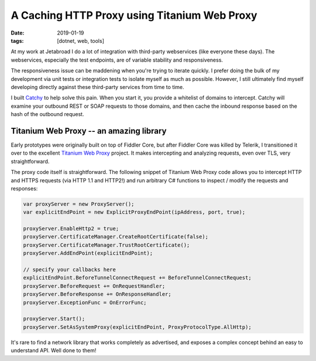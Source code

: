 A Caching HTTP Proxy using Titanium Web Proxy
#############################################

:date: 2019-01-19
:tags: [dotnet, web, tools]

At my work at Jetabroad I do a lot of integration with third-party webservices (like everyone these days).
The webservices, especially the test endpoints, are of variable stability and responsiveness.

The responsiveness issue can be maddening when you're trying to iterate quickly. I prefer doing
the bulk of my development via unit tests or integration tests to isolate myself as much as possible.
However, I still ultimately find myself developing directly against these third-party services from
time to time.

I built `Catchy`_ to help solve this pain. When you start it, you provide a whitelist of domains to
intercept. Catchy will examine your outbound REST or SOAP requests to those domains, and then
cache the inbound response based on the hash of the outbound request.

.. image:: https://raw.githubusercontent.com/waf/catchy/master/demo.gif
   :width: 80%
   :align: center

Titanium Web Proxy -- an amazing library
----------------------------------------

Early prototypes were originally built on top of Fiddler Core, but after Fiddler Core was killed by
Telerik, I transitioned it over to the excellent `Titanium Web Proxy`_ project. It makes intercepting
and analyzing requests, even over TLS, very straightforward.

The proxy code itself is straightforward. The following snippet of Titanium Web Proxy code allows
you to intercept HTTP and HTTPS requests (via HTTP 1.1 and HTTP2!) and run arbitrary C# functions
to inspect / modify the requests and responses:

.. code-block:: csharp

    var proxyServer = new ProxyServer();
    var explicitEndPoint = new ExplicitProxyEndPoint(ipAddress, port, true);

    proxyServer.EnableHttp2 = true;
    proxyServer.CertificateManager.CreateRootCertificate(false);
    proxyServer.CertificateManager.TrustRootCertificate();
    proxyServer.AddEndPoint(explicitEndPoint);

    // specify your callbacks here
    explicitEndPoint.BeforeTunnelConnectRequest += BeforeTunnelConnectRequest;
    proxyServer.BeforeRequest += OnRequestHandler;
    proxyServer.BeforeResponse += OnResponseHandler;
    proxyServer.ExceptionFunc = OnErrorFunc;

    proxyServer.Start();
    proxyServer.SetAsSystemProxy(explicitEndPoint, ProxyProtocolType.AllHttp);

It's rare to find a network library that works completely as advertised, and exposes a complex
concept behind an easy to understand API. Well done to them!

.. _Catchy: https://github.com/waf/catchy
.. _Titanium Web Proxy: https://github.com/justcoding121/Titanium-Web-Proxy
